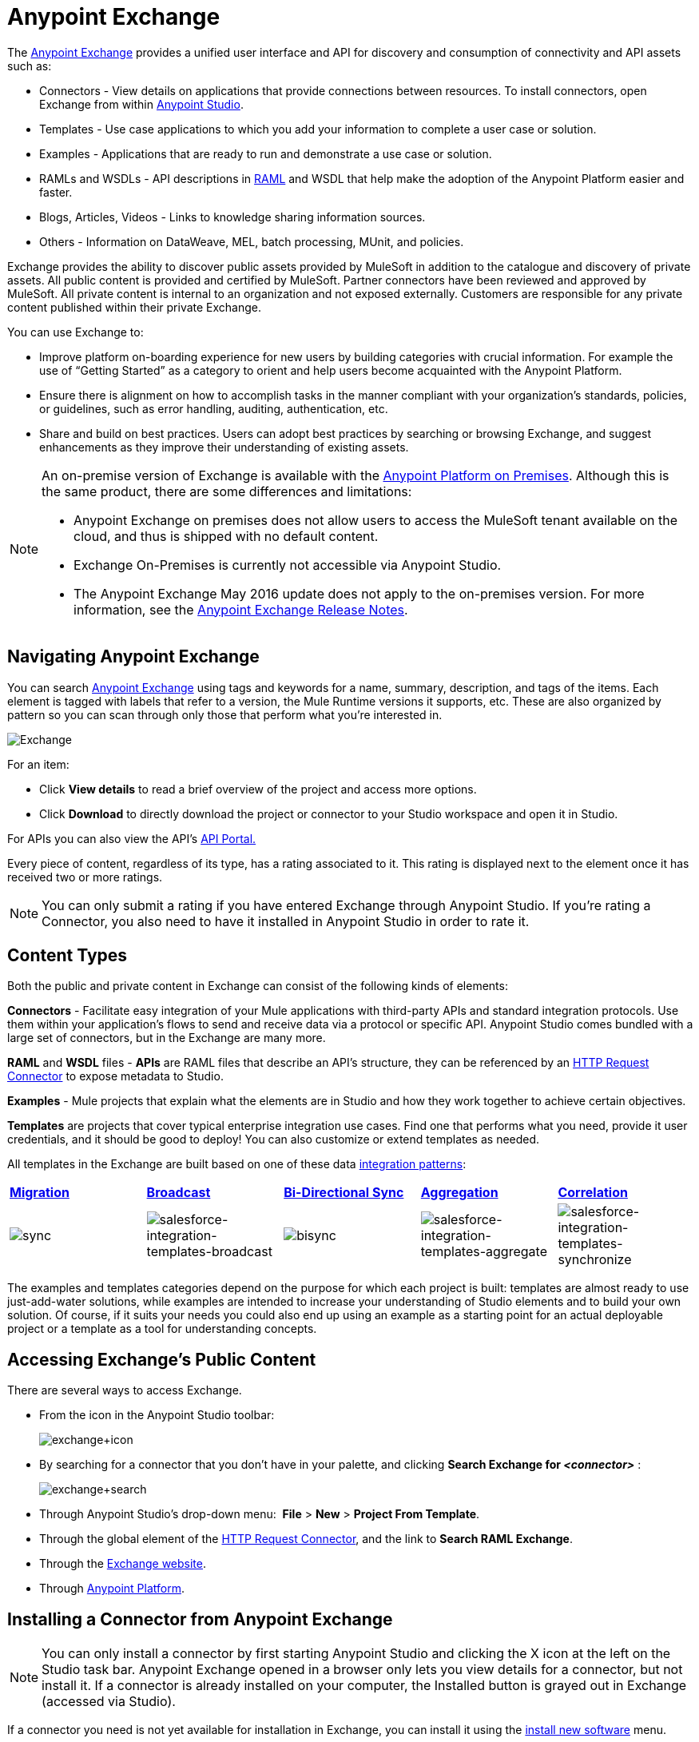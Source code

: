 = Anypoint Exchange
:keywords: exchange, content types

The link:https://www.mulesoft.com/exchange[Anypoint Exchange] provides a unified user interface and API for discovery and consumption of connectivity and API assets such as:

* Connectors - View details on applications that provide connections between resources. To install connectors, open Exchange from within link:https://www.mulesoft.com/platform/studio[Anypoint Studio].
* Templates - Use case applications to which you add your information to complete a user case or solution.
* Examples - Applications that are ready to run and demonstrate a use case or solution.
* RAMLs and WSDLs - API descriptions in link:http://raml.org[RAML] and WSDL that help make the adoption of the Anypoint Platform easier and faster.
* Blogs, Articles, Videos - Links to knowledge sharing information sources.
* Others - Information on DataWeave, MEL, batch processing, MUnit, and policies.

Exchange provides the ability to discover public assets provided by MuleSoft in addition to the catalogue and discovery of private assets.  All public content is provided and certified by MuleSoft. Partner connectors have been reviewed and approved by MuleSoft.  All private content is internal to an organization and not exposed externally.  Customers are responsible for any private content published within their private Exchange.

You can use Exchange to:

*	Improve platform on-boarding experience for new users by building categories with crucial information. For example the use of “Getting Started” as a category to orient and help users become acquainted with the Anypoint Platform.
*	Ensure there is alignment on how to accomplish tasks in the manner compliant with your organization's standards, policies, or guidelines, such as error handling, auditing, authentication, etc.
*	Share and build on best practices.  Users can adopt best practices by searching or browsing  Exchange, and suggest enhancements as they improve their understanding of  existing assets.


[NOTE]
====
An on-premise version of  Exchange is available with the link:/anypoint-platform-on-premises/v/1.1.0/[Anypoint Platform on Premises]. Although this is the same product, there are some differences and limitations:

* Anypoint Exchange on premises does not allow users to access the MuleSoft tenant available on the cloud, and thus is shipped with no default content.
* Exchange On-Premises is currently not accessible via Anypoint Studio.
* The Anypoint Exchange May 2016 update does not apply to the on-premises version. For more information, see the link:/release-notes/anypoint-exchange-release-notes[Anypoint Exchange Release Notes].
====

== Navigating Anypoint Exchange

You can search link:https://www.mulesoft.com/exchange#!/[Anypoint Exchange] using tags and keywords for a name, summary, description, and tags of the items. Each element is tagged with labels that refer to a version, the Mule Runtime versions it supports, etc. These are also organized by pattern so you can scan through only those that perform what you're interested in.

image:Exchange.png[Exchange]

For an item:

* Click *View details* to read a brief overview of the project and access more options.
* Click *Download* to directly download the project or connector to your Studio workspace and open it in Studio.

For APIs you can also view the API's link:/api-manager/engaging-users-of-your-api[API Portal.]

Every piece of content, regardless of its type, has a rating associated to it. This rating is displayed next to the element once it has received two or more ratings.

[NOTE]
You can only submit a rating if you have entered  Exchange through Anypoint Studio. If you're rating a Connector, you also need to have it installed in Anypoint Studio in order to rate it.

== Content Types

Both the public and private content in Exchange can consist of the following kinds of elements:

*Connectors* - Facilitate easy integration of your Mule applications with third-party APIs and standard integration protocols. Use them within your application's flows to send and receive data via a protocol or specific API. Anypoint Studio comes bundled with a large set of connectors, but in the Exchange are many more.

*RAML* and *WSDL* files - *APIs* are RAML files that describe an API's structure, they can be referenced by an link:/mule-user-guide/v/3.8/http-request-connector[HTTP Request Connector] to expose metadata to Studio.

*Examples* - Mule projects that explain what the elements are in Studio and how they work together to achieve certain objectives.

*Templates* are projects that cover typical enterprise integration use cases. Find one that performs what you need, provide it user credentials, and it should be good to deploy! You can also customize or extend templates as needed.

All templates in the Exchange are built based on one of these data link:https://www.mulesoft.com/resources/esb/top-five-data-integration-patterns[integration patterns]:

[cols=",,,,",]
|===
|*http://blogs.mulesoft.org/data-integration-patterns-migration/[Migration]* |*http://blogs.mulesoft.org/data-integration-patterns-broadcast/[Broadcast]* |*http://blogs.mulesoft.org/data-integration-patterns-bi-directional-sync/[Bi-Directional Sync]* |*http://blogs.mulesoft.org/data-integration-patterns-aggregation/[Aggregation]* |*http://blogs.mulesoft.org/data-integration-patterns-correlation/[Correlation]*
|image:sync.png[sync] |image:salesforce-integration-templates-broadcast.png[salesforce-integration-templates-broadcast] |image:bisync.png[bisync] |image:salesforce-integration-templates-aggregate.png[salesforce-integration-templates-aggregate] |image:salesforce-integration-templates-synchronize.png[salesforce-integration-templates-synchronize]

|===

The examples and templates categories depend on the purpose for which each project is built: templates are almost ready to use just-add-water solutions, while examples are intended to increase your understanding of Studio elements and to build your own solution. Of course, if it suits your needs you could also end up using an example as a starting point for an actual deployable project or a template as a tool for understanding concepts.

== Accessing Exchange's Public Content

There are several ways to access Exchange.

* From the icon in the Anypoint Studio toolbar:
+
image:exchange+icon.png[exchange+icon]
+
* By searching for a connector that you don't have in your palette, and clicking *Search  Exchange for _<connector>_* :
+
image:exchange+search.png[exchange+search]
+
* Through Anypoint Studio's drop-down menu:  *File* > *New* > *Project From Template*.
* Through the global element of the link:/mule-user-guide/v/3.8/http-request-connector[HTTP Request Connector], and the link to *Search RAML Exchange*.
* Through the link:http://mulesoft.com/exchange[Exchange website].
* Through link:https://anypoint.mulesoft.com/#/signin[Anypoint Platform].



== Installing a Connector from Anypoint Exchange

NOTE: You can only install a connector by first starting Anypoint Studio and clicking the X icon at the left on the Studio task bar. Anypoint Exchange opened in a browser only lets you view details for a connector, but not install it. If a connector is already installed on your computer, the Installed button is grayed out in Exchange (accessed via Studio).

If a connector you need is not yet available for installation in Exchange, you can install it using the link:/mule-user-guide/v/3.8/installing-connectors[install new software] menu.

The basic steps for installing Connectors from Exchange into Studio:

. Find the connector you need. Click *View details* to make sure the connector is compatible with the Mule runtime you want to build projects for. If the connector is compatible, click *Install*.
+
image:connector.png[connector]
+
. Accept the terms and conditions and follow through the wizard, and allow Studio to restart.
. The downloaded connector is then available in the canvas:
+
image:on+palette.png[on+palette]

== Opening an Example From Exchange

Below are the basic steps for implementing any of the Examples in Exchange.

. Find the example that best suits your needs and click *View details:*
+
image:exchange+1.png[exchange+1]
+
. In the XML code are graphic representations of how this implementation looks in Studio, explanatory diagrams, and more.
. Click *Open in Studio* to import it into Studio as a new project
. The project is then available in your package explorer. Take a look at the files it contains. The main XML file under `src/main/app` should automatically be opened in your canvas.
+
image:example+on+package+explorer.png[example+on+package+explorer]
+
. If there are any connectors in the project that require that you provide specific user credentials, enter the connector's properties editor, and fill in these fields.
. The example is now complete! You can deploy it to see what's its outcome, run it on link:/anypoint-studio/v/6/studio-visual-debugger[debug mode] to examine what occurs with the Mule Message on each step, or modify it as needed.

== Implementing a Template From Exchange

Below are the basic steps for implementing any of the Templates in Exchange:

. Find the template that best suits your needs and click *Open in Studio*
+
image:exchange+2.png[exchange+2]
+
. You can now see this project available in your package explorer, take a look at the files it contains:
+
image:package+explorer.png[package+explorer]
+
[NOTE]
When you first open the project it may be marked as having errors, these should simply refer to the fact that the connectors being used in it need to be configured with your user credentials to work.
. Open the `mule-project.xml` file, located directly in the root level of the project folder, if you wish to deploy your app to any environment other than `dev`, change the value of the `mule.env` parameter.
+
image:mule.env.png[mule.env]
+
. All templates in Exchange come built in so that to make them work, all you need to do is include your credentials in the configuration files. All of the connectors and global elements in the project's flows reference the fields in these configuration files, so (unless you plan on expanding or customizing how the template works) you never really need to modify or even look at anything other than these files.
+
image:environments.png[environments] 
+
Under the `src/main/resources` folder, find the file that corresponds to the environment that you selected for deploying in the previous step, then open it.
. Provide a value for each of the fields that the configuration file expects, this may include user credentials, port numbers, callback URLs, etc.
. To test your app, save the project and deploy it to Anypoint Studio's embedded run time by clicking the dropdown menu next to the `play` button and selecting the project out of the list.
+
image:play.png[play]

. Now your app is now ready to link:/mule-fundamentals/v/3.8/deploying-mule-applications[Deploy].

== Referencing a RAML File

When using the link:/mule-user-guide/v/3.8/http-request-connector[HTTP Request Connector], you can reference a link:http://raml.org[RAML] file, which makes configuring the connector and the rest of your flow extremely easy. By referencing the RAML file, the connector offers you smart autocomplete options based on how the RAML file describes the available resources, methods and parameters. The metadata that the connector exposes can help you map it to other elements and reference its outputs elsewhere in the flow, specially with help from the link:/mule-user-guide/v/3.8/data-weave[Transform Message Component].

. In an *HTTP Request Connector*'s properties editor, click the green plus sign next to Connector Configuration to create a Global Configuration Element for it.
. In the *General* tab, provide a *RAML Location*. You can reference a file stored in your local system, or you can use Exchange to browse a list of public APIs that have published their RAML definitions by clicking on *Search RAML in Exchange*:
+
image:raml+library.png[raml+library]

. Navigate Exchange and look for the API you wish to connect to. You can either click the *View Details* button to read more about that API and RAML definition, or you can click *Add* to make your HTTP Connector reference it.


== Referencing a WSDL File

When using the link:/mule-user-guide/v/3.8/web-service-consumer[Web Service Consumer], you can reference a WSDL file, which makes configuring the connector and the rest of your flow extremely easy. By referencing the WSDL file, the connector offers you smart autocomplete options based on how the WSDL file describes the available resources, methods and parameters. The metadata that the connector exposes can help you map it to other elements and reference its outputs elsewhere in the flow, specially with help from the link:/mule-user-guide/v/3.8/data-weave[Transform Message Component].

. In the *Web Service Consumer*'s properties editor, click the green plus sign next to Connector Configuration to create a Global Configuration Element for it.
. In the *General* tab of the Web Service Consumer's Global Element Properties menu, provide a *WSDL Location*. You can reference a file stored in your local system, or you can use Anypoint Exchange to browse a list of public APIs that have published their WSDL definitions by clicking on *Search WSDL in Exchange*:
+
image:wsdl-exchange.png[Search WSDL in Exchange link]
+
. Navigate Exchange and look for the API you wish to connect to. You can either click the *View Details* button to read more about that API and WSDL definition, or you can click *Add* to make your Web Service Consumer reference it.

== Submitting Your Private Content to Exchange

If you have an Anypoint Platform account, your organization can share all of the supported items privately in  Exchange that is accessible via the Anypoint Platform. This is especially useful when you want to share resources among departments in an organization.  Exchange is an easily searchable repository where you can catalog and describe the elements you want to share, together with version compatibility information and links to downloadable files and reference material.

[NOTE]
 Exchange does not host any of your private files, it only links to them. This means that if you want to make a Mule Project or a Connector easily downloadable through your Exchange, you must host these elsewhere through an HTTP service.

=== Permissions

All users in your organization can view items published in  Exchange. However, to create, publish, update, or delete elements from your organization's Exchange, a user must first be given the appropriate permissions within the organization.

== Enabling Exchange Permissions

By default, no one has permission to submit Exchange content. If you are an organization administrator, you can add a user to one of the three roles. After you log into link:https://anypoint.mulesoft.com/#/signin[Anypoint Platform], click *Access Management* from the left side navigation bar or the starting Anypoint Platform menu, then pick the *Roles* tab. This displays a table with a set of roles for various different tools, only three of which are relevant to  Exchange:

* Exchange Viewers - Views Exchange artifacts.
* Exchange Contributors - Contributes Exchange artifacts.
* Exchange Administrators - Approves Exchange artifacts that the contributor creates so that the artifact can be published in Exchange.

image:exchange-roles.png[exchange-roles]

To add users to a role, click a role, click the username field to select a name, and click the blue plus button to save the entry. The user is assigned Exchange permissions and can submit items.

image:exchange-add-name-to-role.png[exchange-add-name-to-role]

TIP: In Anypoint Platform, you can open and close the left navigation bar view by pressing the Escape key on your keyboard.

=== Content State Transition

At any given point in time, content can be in any one of the following 3 states:

* *Work in Progress*: when the contributor starts working on it and saves it without submitting it for Publishing.
* *Waiting for Approval*: when the contributor submits it for publishing but the approver hasn’t published it yet.
* *Published*: when the a user with the Administrator role approves the content. The content moves back to Waiting For Approval if the administrator denies it.

=== Scopes of Exchange Permissions

An *Exchange Contributor* submits content to  Exchange, however this content remains 'work in progress' and is only visible to the contributor. The contributor can also *Request for publish*. Only then can the administrator see this content and *publish* or *deny* the request.

*Exchange Administrators* can publish their own content and other user's content to  Exchange. Administrators are able to see, edit, or delete any of the content from others that are *published* or *waiting for approval*.

An *Exchange Viewer* can only view content.

== Submitting to a Private Exchange

To submit an entry to  Exchange, click the *Add Item* button on the top left, then pick the type of item you want to submit out of the drop down list, each kind of item  offers a submission form with different fields.

image:submit.png[submit]

Whatever type of Exchange entry you're creating, you can include a description and even embed a YouTube video to provide more information about your entry. You can also add different tags to your entry to make it easier to find in  Exchange.

You can also include an Author name and a corresponding image to optionally display on your content. This can be useful when your organization has many contributors and partners.  This section is hidden if not filled out.

Keep in mind that after submitting an item, it is added to the Exchange with an *work in progress* status, which makes it only visible to yourself. If you have  Exchange Administrator role, you can easily publish it by opening the Exchange entry through the *View Details* button and clicking the *Publish* button. If you have  Exchange Contributor role, you can *Request for publish* and then a user with  Exchange Administrator role can see it and approve.

image:publish.png[publish]

== Audit Logs

Audit Logs is a logging feature in Anypoint Exchange v1.7.0 and later that lets private Exchange administrators view a log of all actions in their Exchange. Logged events include creating, adding, and deleting items, publishing, edits, and more--essentially any action that occurs when users use Exchange.

Information in the logs are kept indefinitely.

*Note:* To enable Audit Logs access, each user must have the Exchange Administrator role, Organization Administrator role, and there must be at least one Exchange item created for the private Exchange.

To enable audit logging:

. Log into link:https://anypoint.mulesoft.com/#/signin[Anypoint Platform].
. Click *Access Management* and *Roles*.
. In the Roles menu, enable access to the *Exchange Administrator* and *Organization Administrators* for each user who needs to see the logs.
. Perform activity on the Exchange, such as adding an item, publishing an item, etc. This puts activities in the log so you can view them.
. Click *Access Management* > *Audit Logs*.
. Click *Products* and click *Exchange*:
+
image:exchange-audit-logs.png[exchange-audit-logs]

To view the log:

. Log into Anypoint Platform and click *Access Management* > *Audit Logs*
. Under the *Payload* column of the Exchange listing, click the blue download button. Exchange saves a copy of the logs in the `payload.txt` file.
. Open the payload.txt file using a text editor or a browser.

== Submitting Templates and Examples to a Private Exchange

Templates and examples are both submitted to the Exchange in the same way. You can add multiple template versions to work with different Mule runtime versions, just click the *Add Versions* button and then *Done* after filling in the version information. For each version you add, you have three options for linking to the Mule Project itself:

* *Download*: Link to an HTTP address where you host your Mule deployable zip file. Other people on your organization see a *Download* button on the Exchange entry, which allows them to import the project to Studio with one click.
* *Link*: Link to an external address, where they might be able to download the file and import it into studio manually.
* *No link*: Don't provide a link, your Exchange entry only contains a description.

For your project to be automatically importable into Studio via  Exchange, it must be packaged into a *.zip* file that must be structured in a particular way.

If you use the *January 2015 - Update Site 1* version of Anypoint Studio or newer, exporting your project already produces a zip file that has the necessary structure. To expose your Mule Project on  Exchange:

* Select *File* > *Export*.
* Pick Mule > *Anypoint Studio Project to Mule Deployable Archive (includes Studio metadata)*
+
image:export.png[export]
+
* Follow the remaining steps in the wizard to provide a name and location for your exported file
* Host resulting .zip file in an HTTP server
* Submit an example or template to your Exchange, add a version and reference this HTTP address in it

== Submitting Connectors to a Private Exchange

If you produce your own custom connectors with DevKit, you can share them among your organization as well through your Exchange.

You can add multiple connector versions to work with different Mule runtime versions, just click the *Add Versions* button and then *Done* after filling in the version information. For each version you add, you have three options for linking to the connector itself:

* *Install*: Reference a *Feature ID*, which points to an update site where the connector can be downloaded from. Currently, other people can't download a privately published connector directly, as they can with public connectors. This feature will be provided in the future. For the time being, you must link to an address where they can download the connector.
* *Link*: Link to an external address, where perhaps they may be able to download the file and import it into Studio manually.
* *No link*: Don't provide a link; your Exchange entry only contains a description.

You can also link to specific documentation for each version of your connector, referenced separately on each version.

=== Installing a Connector in Anypoint Studio

. Under the `Help` menu in *Anypoint Studio*, click `Install New Software`. 
. Click *Add* next to the *Work with* field, then enter the following values:
.. *Name:* A name to display your connector in the palette.
.. *Location*: the filepath of your connector's *update-site.zip* file (inside the `target` folder) prepended with `file:/`.
+
image:import2.png[import2]
+
. In the checkboxes below the filter field (see image below), select your connector. Click to expand the folders to select individual items, and click *Next*.
+
image:import3.png[import3]
+
. Review the details of the item you selected, then click *Next*.
. Click to accept terms and conditions of the product, then click *Finish*.
. Click *Restart Now* to complete the installation.  
. After Studio restarts, search for your new Hello connector in the palette.
+
image:using1.png[using1]




=== RAML APIs

If you have a link:http://raml.org[RAML] definition file that describes your API, or if you have an API Portal to document it interactively, you can expose these to others in your organization using Exchange. If someone in your organization wants to connect to your API via the link:/mule-user-guide/v/3.8/http-request-connector[HTTP Request Connector] in Anypoint Studio, referencing the API's RAML file exposes the API's metadata, making integration a lot easier. See the <<Referencing a RAML File>> section above for more information. If your API is registered in the Anypoint Platform for APIs, you can also link to its portal from  Exchange, which provides very versatile interactive tools for easing your internal user's engagement with it.

To add multiple API versions to your Exchange entry, just click the *Add Versions* button, and then *Done* after filling in the version information. For each version you add, also include:

* A link to the API's *RAML* definition file.
* A link to the API's *Portal* on the Anypoint Platform for APIs.

=== WSDL APIs

If you have a WSDL definition file that describes your API, you can expose it to others in your organization using Exchange. If someone in your organization wants to connect to your API via the link:/mule-user-guide/v/3.8/web-service-consumer[Web Service Consumer] in Anypoint Studio, referencing the API's WSDL file exposes the API's metadata, making integration a lot easier. See the <<Referencing a WSDL File>> section above for more information.

When integrating through a Web Service Consumer connector, you can choose to provide a specific WSDL location, or you can click the
*Search WSDL in Exchange* link to see a list of the published WSDLs in Anypoint Exchange.

To add multiple API versions to your Exchange entry, just click the *Add Versions* button, and then *Done* after filling in the version information. For each version you add, also include a link to the API's *WSDL* definition file.

== Install Private Exchange Connector in Studio

In Anypoint Exchange 1.7.0 and later, you can create a connector in Anypoint Studio, list it in Exchange, and install it in Studio. This feature lets organizations use a private Exchange to install their connectors in Studio the same way that MuleSoft installs its connectors using Exchange. Organizations use a private Exchange to list connectors that they create for their internal services, and enable private Exchange users to view details and install the connector for use in their Studio applications.

To use this feature:

. Download and install Maven and the Anypoint Connector DevKit Plugin. For more information, see link:/anypoint-connector-devkit/v/3.8/[Anypoint Connector DevKit].
. Create a new Anypoint Connector Project. Add to the project as needed.
. Use Studio to export the connector as a zip file. Right-click the project name in Package Explorer and click *Export* > *Mule* > *Anypoint Connector Update Site*, *Next*, specify the path to save the zip file, and click *Finish*.
. Open the zip file. Open the `content.xml` file with a text editor and search for the `id=` value followed by the `version=` value. In the following example, the last line shows the id as: `org.mule.tooling.ui.extension.my-connector.3.5.0.feature.group` and version as: `version='1.0.0.201607271521'` -- This id string is the Feature ID that we refer to shortly. Feature IDs always look like `org.mule.tooling.ui.extension.{anything}.feature.group`.
+
[source,code,linenums]
----
<?xml version='1.0' encoding='UTF-8'?>
<?metadataRepository version='1.1.0'?>
<repository name='file:/Users/me/AnypointStudio/workspace/my-connector/target/update-site/ - metadata' type='org.eclipse.equinox.internal.p2.metadata.repository.LocalMetadataRepository' version='1.0.0'>
  <properties size='2'>
  ...
  </properties>
  <units size='4'>
    <unit
    ...
    </unit>
    <unit id='org.mule.tooling.ui.extension.my-connector.3.5.0.feature.group' version='1.0.0.201607271521' singleton='false'>
----
+
. In Anypoint Exchange, click *Add item* > *Connector*. Complete the information about the connector. Scroll down and click *Add version*.
. In the Versions menu, put the version string (`1.0.0.201607271521` on the previous example) in the *Connector version* and the Feature ID string (`org.mule.tooling.ui.extension.my-connector.3.5.0.feature.group` on the previous example) in  *Feature ID* fields. The following example shows how the fields are completed:
+
image:exchange-versions.png[exchange-versions]
+
. Provide the link to the repository containing the connector's zip file. *Note:* The repository where you serve the connector from must support basic authentication for access.
. Optionally, provide a link to the connector's documentation.
. Click *Done*. Exchange resolves the actual connector version from the Feature ID you specified.
. Scroll back up and click *Save new item*.
. Click *Publish* to make the connector item available to users.
. Test the connector by going to Anypoint Studio, clicking the Exchange icon, and locating your new connector. Install the connector.

== Business Groups in Private Exchanges

The May 2016 release of Anypoint Exchange and newer supports business groups, and provides new filters for *Show content from* and *Scope* that let you decide what Exchange artifacts users can view depending on their organizational role.

To view business groups:

. Log into link:https://anypoint.mulesoft.com/#/signin[Anypoint Platform].
. Click the organization's name in the top task bar to view the current business groups:
+
image:exchange-view-business-groups.png[exchange-view-business-groups]

In the Business Groups feature in Exchange, published content is shared through the Business Groups depending on which roles you assign the users in your organization.

The use cases for business groups are:

* Ability of a Central IT organization, such as the root organization to create artifacts and make them available to all Lines of Businesses (LOBs), which are subordinate organizations.
* Ability of a Central IT organization to locate artifacts published in a sub org and make them available to the rest of the business.
* Ability of an LOB to publish artifacts for internal to that sub org's consumption.

image:exchange-bgroups.png[exchange business groups]

A user only belongs to a sub org because an administrator assigns to a user the sub org. If a user is invited to BG1.1 without any permission s/he won’t be able to see any artifacts from that sub org.

Any user that belongs to an organization to see the artifacts of that org (top level org). So if I’m a member of “org 1” and I don’t have any permissions, I can see published artifacts in org 1.

In the Nav bar drop down, this user sees only the Org1 option.

If a user is invited to BG 1.1 without an Exchange role assigned, but with other role assigned, like  API creator -  View of the artifacts, the user sees 1.1.

=== Viewer’s - View of the Artifacts

If a user is invited to BG 1.1 with the Viewer role, the user sees published artifacts belonging to Org1 and BG 1.1.
In the Nav bar this user only sees the BG 1.1 option.

=== Contributor’s View of the Artifacts

If a contributor  belongs to BG 1.1, this person sees artifacts belonging to BG 1.1, BG 1, and Org 1.

Now suppose this user belongs to both BG 1.1 and BG 2. The user now sees artifacts belonging to BG 2 and Org 1.

Therefore, a contributor sees artifacts going up the hierarchy.

Also note that a contributor can only contribute an artifact to the business group to which they belong.

In Exchange, *Show content from* only shows the business groups based on this logic. A user always has access to MuleSoft.

=== Approver’s view of the Artifacts

Assume that the user has the approver privileges and belongs to BG1. The approver can only approve artifacts that belong to the business group in which the approver belongs or the business groups that are the children of that business group. So in this case, the approver only sees items from BG 1, BG 1.1, and BG 1.2.

Note that the approver sees both published and waiting to be published artifacts. The approver can publish a waiting to be published artifact to any org at his disposal. The approver can also re-publish an already published artifact to a different organization.

Note that since the approver also has contributor privileges, the approver  sees items from BG1 and Org 1. But the approver cannot approve anything from Org 1.

=== Exchange Filters

Anypoint Exchange May 2016 and newer supports new filters to search content:

* The `Show content from` filter
* `Scope` filter - Depends on the role that a user has in the organization that is selected in the navigation bar.

The content that is shown in the list by default depends in the organization or business group that is selected in the navigation bar.

== See Also

* Learn the different ways you can link:/mule-fundamentals/v/3.8/deploying-mule-applications[Deploy] your app.
* Read a link:http://blogs.mulesoft.org/anypoint-templates-database-intro/[Blog Post] and link:http://blogs.mulesoft.org/connected-company-part-1-salesforce-integration-templates/[Another One] about templates that center around Salesforce.
* link:http://training.mulesoft.com[MuleSoft Training]
* link:https://www.mulesoft.com/webinars[MuleSoft Webinars]
* link:http://blogs.mulesoft.com[MuleSoft Blogs]
* link:http://forums.mulesoft.com[MuleSoft Forums]
